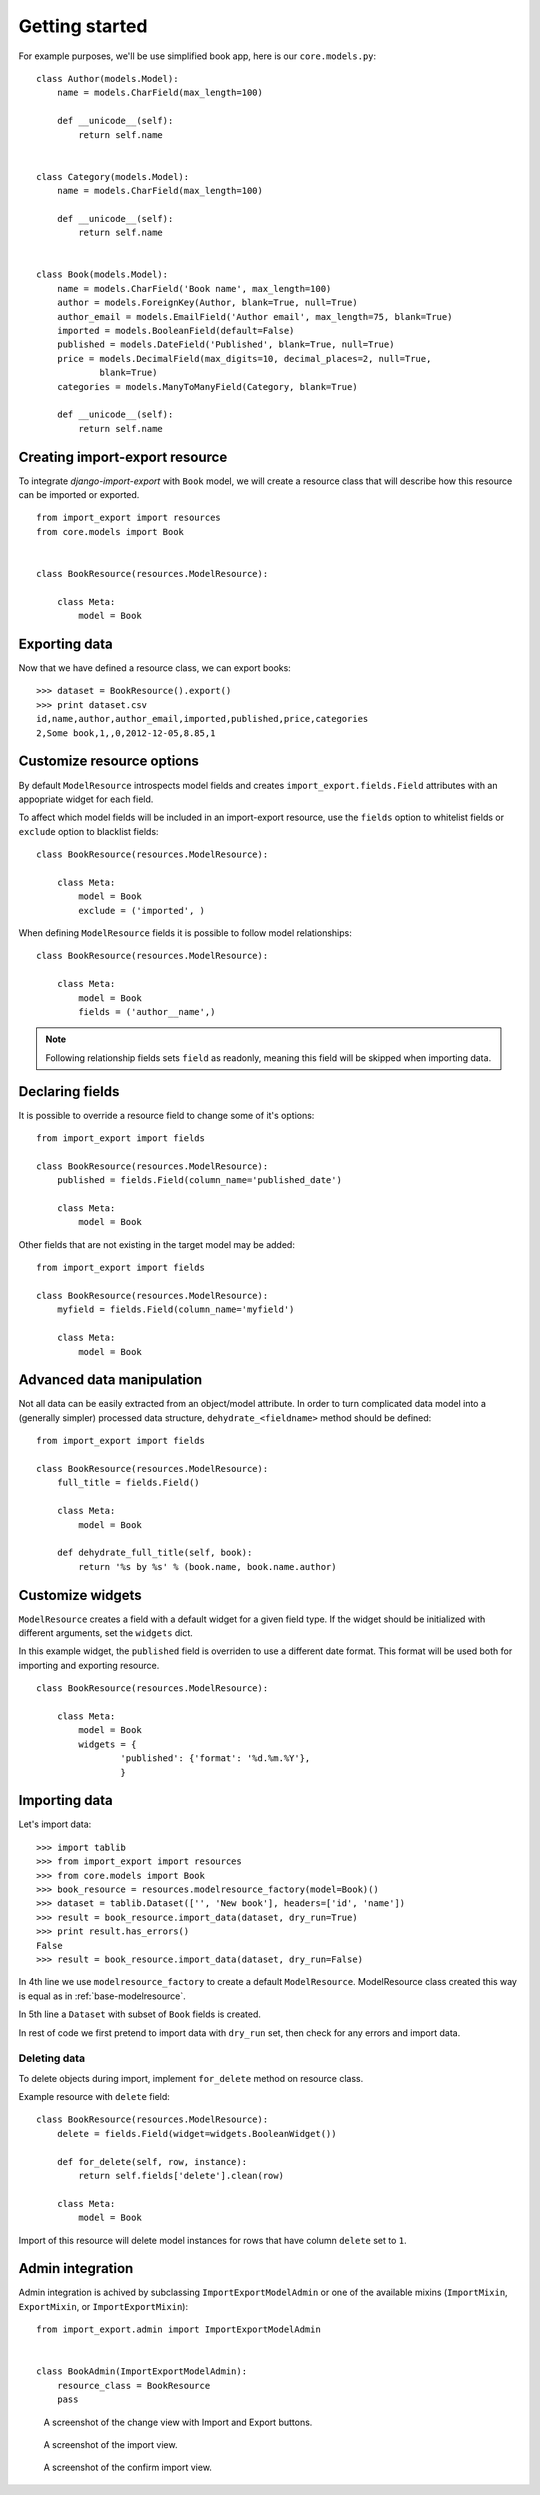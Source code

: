 ===============
Getting started
===============

For example purposes, we'll be use simplified book app, here is our
``core.models.py``::

    class Author(models.Model):
        name = models.CharField(max_length=100)

        def __unicode__(self):
            return self.name


    class Category(models.Model):
        name = models.CharField(max_length=100)

        def __unicode__(self):
            return self.name


    class Book(models.Model):
        name = models.CharField('Book name', max_length=100)
        author = models.ForeignKey(Author, blank=True, null=True)
        author_email = models.EmailField('Author email', max_length=75, blank=True)
        imported = models.BooleanField(default=False)
        published = models.DateField('Published', blank=True, null=True)
        price = models.DecimalField(max_digits=10, decimal_places=2, null=True,
                blank=True)
        categories = models.ManyToManyField(Category, blank=True)

        def __unicode__(self):
            return self.name


.. _base-modelresource:

Creating import-export resource
-------------------------------

To integrate `django-import-export` with ``Book`` model, we will create
a resource class that will describe how this resource can be imported or
exported.

::

    from import_export import resources
    from core.models import Book


    class BookResource(resources.ModelResource):

        class Meta:
            model = Book

Exporting data
--------------

Now that we have defined a resource class, we can export books::

    >>> dataset = BookResource().export()
    >>> print dataset.csv
    id,name,author,author_email,imported,published,price,categories
    2,Some book,1,,0,2012-12-05,8.85,1

Customize resource options
--------------------------

By default ``ModelResource`` introspects model fields and creates
``import_export.fields.Field`` attributes with an appopriate widget
for each field.

To affect which model fields will be included in an import-export
resource, use the ``fields`` option to whitelist fields or ``exclude``
option to blacklist fields::

    class BookResource(resources.ModelResource):

        class Meta:
            model = Book
            exclude = ('imported', )

When defining ``ModelResource`` fields it is possible to follow
model relationships::

    class BookResource(resources.ModelResource):

        class Meta:
            model = Book
            fields = ('author__name',)

.. note::

    Following relationship fields sets ``field`` as readonly, meaning
    this field will be skipped when importing data.

.. seealso::

    :doc:`/api_resources`
        

Declaring fields
----------------

It is possible to override a resource field to change some of it's
options::

    from import_export import fields

    class BookResource(resources.ModelResource):
        published = fields.Field(column_name='published_date')
        
        class Meta:
            model = Book

Other fields that are not existing in the target model may be added::

    from import_export import fields
    
    class BookResource(resources.ModelResource):
        myfield = fields.Field(column_name='myfield')

        class Meta:
            model = Book

.. seealso::

    :doc:`/api_fields`
        Available field types and options.


Advanced data manipulation
--------------------------

Not all data can be easily extracted from an object/model attribute.
In order to turn complicated data model into a (generally simpler) processed
data structure, ``dehydrate_<fieldname>`` method should be defined::

    from import_export import fields

    class BookResource(resources.ModelResource):
        full_title = fields.Field()
        
        class Meta:
            model = Book

        def dehydrate_full_title(self, book):
            return '%s by %s' % (book.name, book.name.author)


Customize widgets
-----------------

``ModelResource`` creates a field with a default widget for a given field
type. If the widget should be initialized with different arguments, set the
``widgets`` dict.

In this example widget, the ``published`` field is overriden to use a
different date format. This format will be used both for importing
and exporting resource.

::

    class BookResource(resources.ModelResource):
        
        class Meta:
            model = Book
            widgets = {
                    'published': {'format': '%d.%m.%Y'},
                    }

.. seealso::

    :doc:`/api_widgets`
        available widget types and options.

Importing data
--------------

Let's import data::

    >>> import tablib
    >>> from import_export import resources
    >>> from core.models import Book
    >>> book_resource = resources.modelresource_factory(model=Book)()
    >>> dataset = tablib.Dataset(['', 'New book'], headers=['id', 'name'])
    >>> result = book_resource.import_data(dataset, dry_run=True)
    >>> print result.has_errors()
    False
    >>> result = book_resource.import_data(dataset, dry_run=False)

In 4th line we use ``modelresource_factory`` to create a default
``ModelResource``. ModelResource class created this way is equal
as in :ref:`base-modelresource`.

In 5th line a ``Dataset`` with subset of ``Book`` fields is created.

In rest of code we first pretend to import data with ``dry_run`` set, then
check for any errors and import data.

.. seealso::

    :doc:`/import_workflow`
        for detailed import workflow descripton and customization options.

Deleting data
^^^^^^^^^^^^^

To delete objects during import, implement ``for_delete`` method on resource
class.

Example resource with ``delete`` field::

    class BookResource(resources.ModelResource):
        delete = fields.Field(widget=widgets.BooleanWidget())

        def for_delete(self, row, instance):
            return self.fields['delete'].clean(row)
        
        class Meta:
            model = Book

Import of this resource will delete model instances for rows
that have column ``delete`` set to ``1``.

Admin integration
-----------------

Admin integration is achived by subclassing 
``ImportExportModelAdmin`` or one of the available mixins (``ImportMixin``, 
``ExportMixin``, or ``ImportExportMixin``)::

    from import_export.admin import ImportExportModelAdmin


    class BookAdmin(ImportExportModelAdmin):
        resource_class = BookResource
        pass

.. figure:: _static/images/django-import-export-change.png

   A screenshot of the change view with Import and Export buttons.

.. figure:: _static/images/django-import-export-import.png

   A screenshot of the import view.

.. figure:: _static/images/django-import-export-import-confirm.png

   A screenshot of the confirm import view.

.. seealso::

    :doc:`/api_admin`
        available mixins and options.
